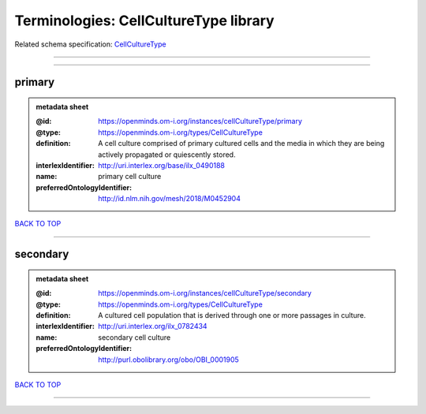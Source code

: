 ######################################
Terminologies: CellCultureType library
######################################

Related schema specification: `CellCultureType <https://openminds-documentation.readthedocs.io/en/latest/schema_specifications/controlledTerms/cellCultureType.html>`_

------------

------------

primary
-------

.. admonition:: metadata sheet

   :@id: https://openminds.om-i.org/instances/cellCultureType/primary
   :@type: https://openminds.om-i.org/types/CellCultureType
   :definition: A cell culture comprised of primary cultured cells and the media in which they are being actively propagated or quiescently stored.
   :interlexIdentifier: http://uri.interlex.org/base/ilx_0490188
   :name: primary cell culture
   :preferredOntologyIdentifier: http://id.nlm.nih.gov/mesh/2018/M0452904

`BACK TO TOP <Terminologies: CellCultureType library_>`_

------------

secondary
---------

.. admonition:: metadata sheet

   :@id: https://openminds.om-i.org/instances/cellCultureType/secondary
   :@type: https://openminds.om-i.org/types/CellCultureType
   :definition: A cultured cell population that is derived through one or more passages in culture.
   :interlexIdentifier: http://uri.interlex.org/ilx_0782434
   :name: secondary cell culture
   :preferredOntologyIdentifier: http://purl.obolibrary.org/obo/OBI_0001905

`BACK TO TOP <Terminologies: CellCultureType library_>`_

------------

